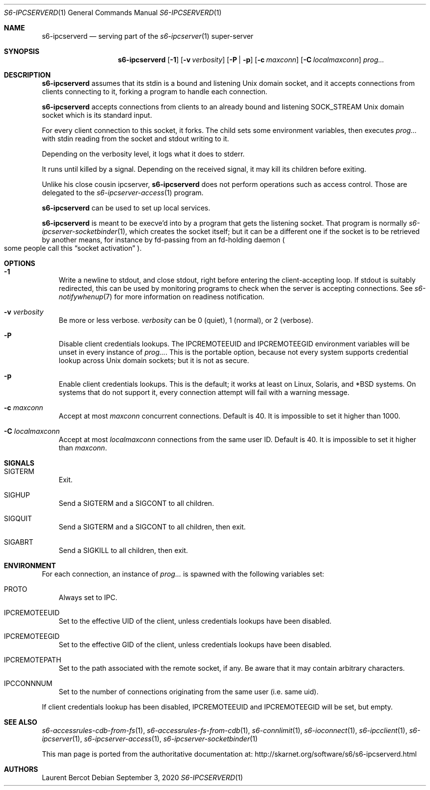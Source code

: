 .Dd September 3, 2020
.Dt S6-IPCSERVERD 1
.Os
.Sh NAME
.Nm s6-ipcserverd
.Nd serving part of the
.Xr s6-ipcserver 1
super-server
.Sh SYNOPSIS
.Nm
.Op Fl 1
.Op Fl v Ar verbosity
.Op Fl P | p
.Op Fl c Ar maxconn
.Op Fl C Ar localmaxconn
.Ar prog...
.Sh DESCRIPTION
.Nm
assumes that its stdin is a bound and listening Unix domain socket,
and it accepts connections from clients connecting to it, forking a
program to handle each connection.
.Pp
.Nm
accepts connections from clients to an already bound and listening
.Dv SOCK_STREAM
Unix domain socket which is its standard input.
.Pp
For every client connection to this socket, it forks.
The child sets some environment variables, then executes
.Ar prog...
with stdin reading from the socket and stdout writing to it.
.Pp
Depending on the verbosity level, it logs what it does to stderr.
.Pp
It runs until killed by a signal.
Depending on the received signal, it may kill its children before
exiting.
.Pp
Unlike his close cousin ipcserver,
.Nm
does not perform operations such as access control.
Those are delegated to the
.Xr s6-ipcserver-access 1
program.
.Pp
.Nm
can be used to set up local services.
.Pp
.Nm
is meant to be execve'd into by a program that gets the listening
socket.
That program is normally
.Xr s6-ipcserver-socketbinder 1 ,
which creates the socket itself; but it can be a different one if the
socket is to be retrieved by another means, for instance by fd-passing
from an fd-holding daemon
.Po
some people call this
.Dq socket activation
.Pc .
.Sh OPTIONS
.Bl -tag -width x
.It Fl 1
Write a newline to stdout, and close stdout, right before entering the
client-accepting loop.
If stdout is suitably redirected, this can be used by monitoring
programs to check when the server is accepting connections.
See
.Xr s6-notifywhenup 7
for more information on readiness notification.
.It Fl v Ar verbosity
Be more or less verbose.
.Ar verbosity
can be 0 (quiet), 1 (normal), or 2 (verbose).
.It Fl P
Disable client credentials lookups.
The
.Ev IPCREMOTEEUID
and
.Ev IPCREMOTEEGID
environment variables will be unset in every instance of
.Ar prog... .
This is the portable option, because not every system supports
credential lookup across Unix domain sockets; but it is not as secure.
.It Fl p
Enable client credentials lookups.
This is the default; it works at least on Linux, Solaris, and *BSD
systems.
On systems that do not support it, every connection attempt will fail
with a warning message.
.It Fl c Ar maxconn
Accept at most
.Ar maxconn
concurrent connections.
Default is 40.
It is impossible to set it higher than 1000.
.It Fl C Ar localmaxconn
Accept at most
.Ar localmaxconn
connections from the same user ID.
Default is 40.
It is impossible to set it higher than
.Ar maxconn .
.El
.Sh SIGNALS
.Bl -tag -width x
.It SIGTERM
Exit.
.It SIGHUP
Send a SIGTERM and a SIGCONT to all children.
.It SIGQUIT
Send a SIGTERM and a SIGCONT to all children, then exit.
.It SIGABRT
Send a SIGKILL to all children, then exit.
.El
.Sh ENVIRONMENT
For each connection, an instance of
.Ar prog...
is spawned with the following variables set:
.Bl -tag -width x
.It PROTO
Always set to IPC.
.It IPCREMOTEEUID
Set to the effective UID of the client, unless credentials lookups
have been disabled.
.It IPCREMOTEEGID
Set to the effective GID of the client, unless credentials lookups
have been disabled.
.It IPCREMOTEPATH
Set to the path associated with the remote socket, if any.
Be aware that it may contain arbitrary characters.
.It IPCCONNNUM
Set to the number of connections originating from the same user
(i.e. same uid).
.El
.Pp
If client credentials lookup has been disabled,
.Ev IPCREMOTEEUID
and
.Ev IPCREMOTEEGID
will be set, but empty.
.Sh SEE ALSO
.Xr s6-accessrules-cdb-from-fs 1 ,
.Xr s6-accessrules-fs-from-cdb 1 ,
.Xr s6-connlimit 1 ,
.Xr s6-ioconnect 1 ,
.Xr s6-ipcclient 1 ,
.Xr s6-ipcserver 1 ,
.Xr s6-ipcserver-access 1 ,
.Xr s6-ipcserver-socketbinder 1
.Pp
This man page is ported from the authoritative documentation at:
.Lk http://skarnet.org/software/s6/s6-ipcserverd.html
.Sh AUTHORS
.An Laurent Bercot

